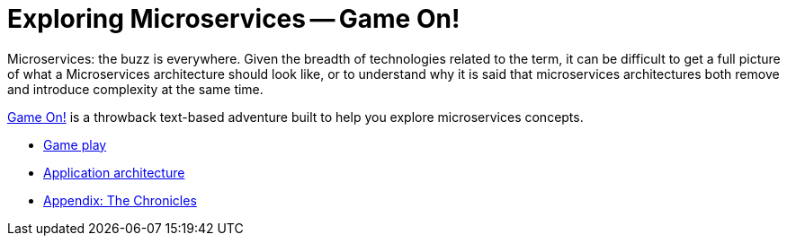 = Exploring Microservices -- Game On!
:icons: font
:toc: preamble
:toc-title: Game Play
:toclevels: 2
:imagesdir: /images

Microservices: the buzz is everywhere. Given the breadth of technologies related to the term, it can be difficult to get a full picture of what a Microservices architecture should look like, or to understand why it is said that microservices architectures both remove and introduce complexity at the same time. 

https://game-on.org/[Game On!] is a throwback text-based adventure built to help you explore microservices concepts. 


* link:game_play.adoc[Game play]
* link:microservices/README.adoc[Application architecture]
* link:chronicles/README.adoc[Appendix: The Chronicles]

